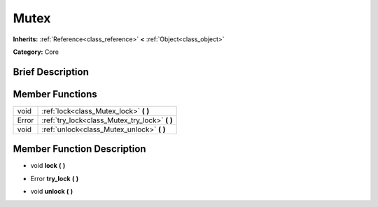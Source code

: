 .. Generated automatically by doc/tools/makerst.py in Godot's source tree.
.. DO NOT EDIT THIS FILE, but the doc/base/classes.xml source instead.

.. _class_Mutex:

Mutex
=====

**Inherits:** :ref:`Reference<class_reference>` **<** :ref:`Object<class_object>`

**Category:** Core

Brief Description
-----------------



Member Functions
----------------

+--------+----------------------------------------------------+
| void   | :ref:`lock<class_Mutex_lock>`  **(** **)**         |
+--------+----------------------------------------------------+
| Error  | :ref:`try_lock<class_Mutex_try_lock>`  **(** **)** |
+--------+----------------------------------------------------+
| void   | :ref:`unlock<class_Mutex_unlock>`  **(** **)**     |
+--------+----------------------------------------------------+

Member Function Description
---------------------------

.. _class_Mutex_lock:

- void  **lock**  **(** **)**

.. _class_Mutex_try_lock:

- Error  **try_lock**  **(** **)**

.. _class_Mutex_unlock:

- void  **unlock**  **(** **)**


